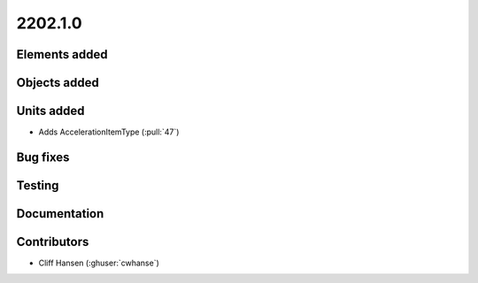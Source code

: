 .. _whatsnew_0910:

2202.1.0
--------


Elements added
~~~~~~~~~~~~~~


Objects added
~~~~~~~~~~~~~


Units added
~~~~~~~~~~~
* Adds AccelerationItemType (:pull:`47`)


Bug fixes
~~~~~~~~~


Testing
~~~~~~~


Documentation
~~~~~~~~~~~~~


Contributors
~~~~~~~~~~~~
* Cliff Hansen (:ghuser:`cwhanse`)


